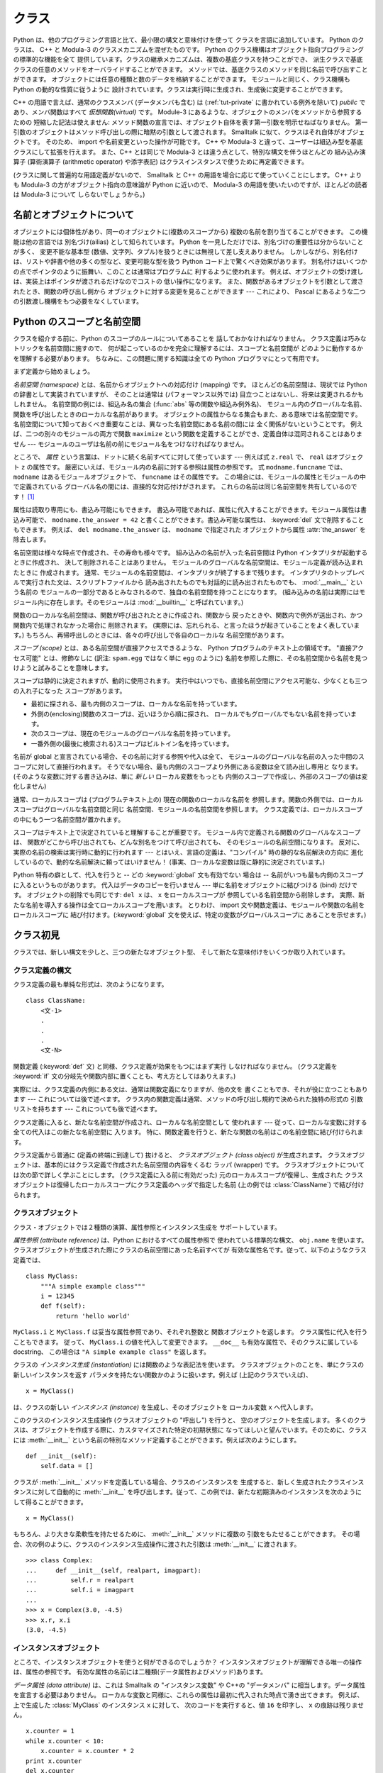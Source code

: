 .. _tut-classes:

******
クラス
******

.. Python's class mechanism adds classes to the language with a minimum of new
   syntax and semantics.  It is a mixture of the class mechanisms found in C++ and
   Modula-3.  As is true for modules, classes in Python do not put an absolute
   barrier between definition and user, but rather rely on the politeness of the
   user not to "break into the definition."  The most important features of classes
   are retained with full power, however: the class inheritance mechanism allows
   multiple base classes, a derived class can override any methods of its base
   class or classes, and a method can call the method of a base class with the same
   name.  Objects can contain an arbitrary amount of data.

Python は、他のプログラミング言語と比て、最小限の構文と意味付けを使って
クラスを言語に追加しています。
Python のクラスは、 C++ と Modula-3 のクラスメカニズムを混ぜたものです。
Python のクラス機構はオブジェクト指向プログラミングの標準的な機能を全て
提供しています。クラスの継承メカニズムは、複数の基底クラスを持つことができ、
派生クラスで基底クラスの任意のメソッドをオーバライドすることができます。
メソッドでは、基底クラスのメソッドを同じ名前で呼び出すことができます。
オブジェクトには任意の種類と数のデータを格納することができます。
モジュールと同じく、クラス機構も Python の動的な性質に従うように
設計されています。クラスは実行時に生成され、生成後に変更することができます。

C++ の用語で言えば、通常のクラスメンバ (データメンバも含む) は
(:ref:`tut-private` に書かれている例外を除いて) *public*
であり、メンバ関数はすべて *仮想関数(virtual)* です。
Module-3 にあるような、オブジェクトのメンバをメソッドから参照するための
短縮した記法は使えません:
メソッド関数の宣言では、オブジェクト自体を表す第一引数を明示せねばなりません。
第一引数のオブジェクトはメソッド呼び出しの際に暗黙の引数として渡されます。
Smalltalk に似て、クラスはそれ自体がオブジェクトです。
そのため、 import や名前変更といった操作が可能です。
C++ や Modula-3 と違って、ユーザーは組込み型を基底クラスにして拡張を行えます。
また、C++ とは同じで Modula-3 とは違う点として、特別な構文を伴うほとんどの
組み込み演算子 (算術演算子 (arithmetic operator) や添字表記)
はクラスインスタンスで使うために再定義できます。

.. (Lacking universally accepted terminology to talk about classes, I will make
   occasional use of Smalltalk and C++ terms.  I would use Modula-3 terms, since
   its object-oriented semantics are closer to those of Python than C++, but I
   expect that few readers have heard of it.)

(クラスに関して普遍的な用語定義がないので、 Smalltalk と C++
の用語を場合に応じて使っていくことにします。
C++ よりも Modula-3 の方がオブジェクト指向の意味論が Python に近いので、
Modula-3 の用語を使いたいのですが、ほとんどの読者は Modula-3 について
しらないでしょうから。)


.. _tut-object:

名前とオブジェクトについて
==============================

.. A Word About Names and Objects

.. Objects have individuality, and multiple names (in multiple scopes) can be bound
   to the same object.  This is known as aliasing in other languages.  This is
   usually not appreciated on a first glance at Python, and can be safely ignored
   when dealing with immutable basic types (numbers, strings, tuples).  However,
   aliasing has a possibly surprising effect on the semantics of Python code
   involving mutable objects such as lists, dictionaries, and most other types.
   This is usually used to the benefit of the program, since aliases behave like
   pointers in some respects.  For example, passing an object is cheap since only a
   pointer is passed by the implementation; and if a function modifies an object
   passed as an argument, the caller will see the change --- this eliminates the
   need for two different argument passing mechanisms as in Pascal.

オブジェクトには個体性があり、同一のオブジェクトに(複数のスコープから)
複数の名前を割り当てることができます。
この機能は他の言語では 別名づけ(ailias) として知られています。
Python を一見しただけでは、別名づけの重要性は分からないことが多く、
変更不能な基本型 (数値、文字列、タプル)を扱うときには無視して差し支えありません。
しかしながら、別名付けは、リストや辞書や他の多くの型など、変更可能な型を扱う
Python コード上で驚くべき効果があります。
別名付けはいくつかの点でポインタのように振舞い、このことは通常はプログラムに
利するように使われます。
例えば、オブジェクトの受け渡しは、実装上はポインタが渡されるだけなのでコストの
低い操作になります。
また、関数があるオブジェクトを引数として渡されたとき、関数の呼び出し側から
オブジェクトに対する変更を見ることができます --- これにより、 Pascal
にあるような二つの引数渡し機構をもつ必要をなくしています。


.. _tut-scopes:

Python のスコープと名前空間
===========================

クラスを紹介する前に、Python のスコープのルールについてあることを
話しておかなければなりません。
クラス定義は巧みなトリックを名前空間に施すので、
何が起こっているのかを完全に理解するには、スコープと名前空間が
どのように動作するかを理解する必要があります。
ちなみに、この問題に関する知識は全ての Python プログラマにとって有用です。

まず定義から始めましょう。

*名前空間 (namespace)* とは、名前からオブジェクトへの対応付け (mapping) です。
ほとんどの名前空間は、現状では Python の辞書として実装されていますが、
そのことは通常は (パフォーマンス以外では) 目立つことはないし、将来は変更されるかもしれません。
名前空間の例には、組込み名の集合 (:func:`abs` 等の関数や組込み例外名)、
モジュール内のグローバルな名前、関数を呼び出したときのローカルな名前があります。
オブジェクトの属性からなる集合もまた、ある意味では名前空間です。
名前空間について知っておくべき重要なことは、異なった名前空間にある名前の間には
全く関係がないということです。
例えば、二つの別々のモジュールの両方で関数 ``maximize``
という関数を定義することができ、定義自体は混同されることはありません ---
モジュールのユーザは名前の前にモジュール名をつけなければなりません。

ところで、 *属性* という言葉は、ドットに続く名前すべてに対して使っています ---
例えば式 ``z.real`` で、 ``real`` はオブジェクト ``z`` の属性です。
厳密にいえば、モジュール内の名前に対する参照は属性の参照です。
式 ``modname.funcname`` では、 ``modname`` はあるモジュールオブジェクトで、
``funcname`` はその属性です。
この場合には、モジュールの属性とモジュールの中で定義されている
グローバル名の間には、直接的な対応付けがされます。
これらの名前は同じ名前空間を共有しているのです！  [#]_

属性は読取り専用にも、書込み可能にもできます。
書込み可能であれば、属性に代入することができます。モジュール属性は書込み可能で、
``modname.the_answer = 42`` と書くことができます。書込み可能な属性は、
:keyword:`del` 文で削除することもできます。
例えば、 ``del modname.the_answer`` は、 ``modname``  で指定された
オブジェクトから属性 :attr:`the_answer` を除去します。

名前空間は様々な時点で作成され、その寿命も様々です。
組み込みの名前が入った名前空間は Python インタプリタが起動するときに作成され、
決して削除されることはありません。
モジュールのグローバルな名前空間は、モジュール定義が読み込まれたときに
作成されます。
通常、モジュールの名前空間は、インタプリタが終了するまで残ります。
インタプリタのトップレベルで実行された文は、スクリプトファイルから
読み出されたものでも対話的に読み出されたものでも、 :mod:`__main__` という名前の
モジュールの一部分であるとみなされるので、独自の名前空間を持つことになります。
(組み込みの名前は実際にはモジュール内に存在します。そのモジュールは
:mod:`__builtin__` と呼ばれています。)

関数のローカルな名前空間は、関数が呼び出されたときに作成され、関数から
戻ったときや、関数内で例外が送出され、かつ関数内で処理されなかった場合に
削除されます。
(実際には、忘れられる、と言ったほうが起きていることをよく表しています。)
もちろん、再帰呼出しのときには、各々の呼び出しで各自のローカルな
名前空間があります。

*スコープ (scope)* とは、ある名前空間が直接アクセスできるような、 Python
プログラムのテキスト上の領域です。
"直接アクセス可能" とは、修飾なしに (訳注: ``spam.egg`` ではなく単に ``egg``
のように) 名前を参照した際に、その名前空間から名前を見つけようと試みることを意味します。

スコープは静的に決定されますが、動的に使用されます。
実行中はいつでも、直接名前空間にアクセス可能な、少なくとも三つの入れ子になった
スコープがあります。

* 最初に探される、最も内側のスコープは、ローカルな名前を持っています。
* 外側の(enclosing)関数のスコープは、近いほうから順に探され、
  ローカルでもグローバルでもない名前を持っています。
* 次のスコープは、現在のモジュールのグローバルな名前を持っています。
* 一番外側の(最後に検索される)スコープはビルトイン名を持っています。

名前が global と宣言されている場合、その名前に対する参照や代入は全て、
モジュールのグローバルな名前の入った中間のスコープに対して直接行われます。
そうでない場合、最も内側のスコープより外側にある変数は全て読み出し専用と
なります。
(そのような変数に対する書き込みは、単に *新しい* ローカル変数をもっとも
内側のスコープで作成し、外部のスコープの値は変化しません)

通常、ローカルスコープは (プログラムテキスト上の) 現在の関数のローカルな名前を
参照します。関数の外側では、ローカルスコープはグローバルな名前空間と同じ
名前空間、モジュールの名前空間を参照します。
クラス定義では、ローカルスコープの中にもう一つ名前空間が置かれます。

スコープはテキスト上で決定されていると理解することが重要です。
モジュール内で定義される関数のグローバルなスコープは、
関数がどこから呼び出されても、どんな別名をつけて呼び出されても、
そのモジュールの名前空間になります。
反対に、実際の名前の検索は実行時に動的に行われます
--- とはいえ、言語の定義は、"コンパイル"  時の静的な名前解決の方向に
進化しているので、動的な名前解決に頼ってはいけません！
(事実、ローカルな変数は既に静的に決定されています。)

Python 特有の癖として、代入を行うと -- どの :keyword:`global` 文も有効でない
場合は -- 名前がいつも最も内側のスコープに入るというものがあります。
代入はデータのコピーを行いません --- 単に名前をオブジェクトに結びつける (bind)
だけです。
オブジェクトの削除でも同じです: ``del x`` は、 ``x`` をローカルスコープが
参照している名前空間から削除します。
実際、新たな名前を導入する操作は全てローカルスコープを用います。
とりわけ、 import 文や関数定義は、モジュールや関数の名前をローカルスコープに
結び付けます。(:keyword:`global` 文を使えば、特定の変数がグローバルスコープに
あることを示せます。)

.. _tut-firstclasses:

クラス初見
==========

クラスでは、新しい構文を少しと、三つの新たなオブジェクト型、
そして新たな意味付けをいくつか取り入れています。

.. _tut-classdefinition:

クラス定義の構文
----------------

クラス定義の最も単純な形式は、次のようになります。

::

   class ClassName:
       <文-1>
       .
       .
       .
       <文-N>

関数定義 (:keyword:`def` 文) と同様、クラス定義が効果をもつにはまず実行
しなければなりません。 (クラス定義を :keyword:`if`
文の分岐先や関数内部に置くことも、考え方としてはありえます。)

実際には、クラス定義の内側にある文は、通常は関数定義になりますが、他の文を
書くこともでき、それが役に立つこともあります --- これについては後で述べます。
クラス内の関数定義は通常、メソッドの呼び出し規約で決められた独特の形式の
引数リストを持ちます --- これについても後で述べます。

クラス定義に入ると、新たな名前空間が作成され、ローカルな名前空間として
使われます --- 従って、ローカルな変数に対する全ての代入はこの新たな名前空間に
入ります。
特に、関数定義を行うと、新たな関数の名前はこの名前空間に結び付けられます。

クラス定義から普通に (定義の終端に到達して) 抜けると、
*クラスオブジェクト (class object)* が生成されます。
クラスオブジェクトは、基本的にはクラス定義で作成された名前空間の内容をくるむ
ラッパ (wrapper) です。
クラスオブジェクトについては次の節で詳しく学ぶことにします。
(クラス定義に入る前に有効だった) 元のローカルスコープが復帰し、生成された
クラスオブジェクトは復帰したローカルスコープにクラス定義のヘッダで指定した名前
(上の例では :class:`ClassName`) で結び付けられます。


.. _tut-classobjects:

クラスオブジェクト
------------------

クラス・オブジェクトでは２種類の演算、属性参照とインスタンス生成を
サポートしています。

*属性参照 (attribute reference)* は、Python におけるすべての属性参照で
使われている標準的な構文、 ``obj.name`` を使います。
クラスオブジェクトが生成された際にクラスの名前空間にあった名前すべてが
有効な属性名です。従って、以下のようなクラス定義では、

::

   class MyClass:
       """A simple example class"""
       i = 12345
       def f(self):
           return 'hello world'

``MyClass.i`` と ``MyClass.f`` は妥当な属性参照であり、それぞれ整数と
関数オブジェクトを返します。
クラス属性に代入を行うこともできます。
従って、 ``MyClass.i`` の値を代入して変更できます。
``__doc__`` も有効な属性で、そのクラスに属している docstring、
この場合は ``"A simple example class"`` を返します。

クラスの *インスタンス生成 (instantiation)* には関数のような表記法を使います。
クラスオブジェクトのことを、単にクラスの新しいインスタンスを返す
パラメタを持たない関数かのように扱います。例えば (上記のクラスでいえば)、

::

   x = MyClass()

は、クラスの新しい *インスタンス (instance)* を生成し、そのオブジェクトを
ローカル変数 ``x`` へ代入します。

このクラスのインスタンス生成操作 (クラスオブジェクトの "呼出し") を行うと、
空のオブジェクトを生成します。
多くのクラスは、オブジェクトを作成する際に、カスタマイズされた特定の初期状態に
なってほしいと望んでいます。そのために、クラスには :meth:`__init__`
という名前の特別なメソッド定義することができます。例えば次のようにします。

::

   def __init__(self):
       self.data = []

クラスが :meth:`__init__` メソッドを定義している場合、クラスのインスタンスを
生成すると、新しく生成されたクラスインスタンスに対して自動的に :meth:`__init__`
を呼び出します。従って、この例では、新たな初期済みのインスタンスを次のように
して得ることができます。

::

   x = MyClass()

もちろん、より大きな柔軟性を持たせるために、 :meth:`__init__`  メソッドに複数の
引数をもたせることができます。
その場合、次の例のように、クラスのインスタンス生成操作に渡された引数は
:meth:`__init__` に渡されます。

::

   >>> class Complex:
   ...     def __init__(self, realpart, imagpart):
   ...         self.r = realpart
   ...         self.i = imagpart
   ...
   >>> x = Complex(3.0, -4.5)
   >>> x.r, x.i
   (3.0, -4.5)


.. _tut-instanceobjects:

インスタンスオブジェクト
------------------------

ところで、インスタンスオブジェクトを使うと何ができるのでしょうか？
インスタンスオブジェクトが理解できる唯一の操作は、属性の参照です。
有効な属性の名前には二種類(データ属性およびメソッド)あります。

*データ属性 (data attribute)* は、これは Smalltalk の "インスタンス変数" や
C++の "データメンバ" に相当します。データ属性を宣言する必要はありません。
ローカルな変数と同様に、これらの属性は最初に代入された時点で湧き出てきます。
例えば、上で生成した :class:`MyClass` のインスタンス ``x`` に対して、
次のコードを実行すると、値 ``16`` を印字し、 ``x`` の痕跡は残りません。

::

   x.counter = 1
   while x.counter < 10:
       x.counter = x.counter * 2
   print x.counter
   del x.counter

もうひとつのインスタンス属性は *メソッド (method)* です。メソッドとは、
オブジェクトに "属している"  関数のことです。(Python では、メソッドという
用語はクラスインスタンスだけのものではありません。
オブジェクト型にもメソッドを持つことができます。例えば、リストオブジェクトには、
append, insert, remove, sort などといったメソッドがあります。
とはいえ、以下では特に明記しない限り、クラスのインスタンスオブジェクトの
メソッドだけを意味するものとして使うことにします。)

.. index:: object: method

インスタンスオブジェクトで有効なメソッド名は、そのクラスによります。
定義により、クラスの全てのo関数オブジェクトである属性がインスタンス
オブジェクトの妥当なメソッド名に決まります。
従って、例では、 ``MyClass.f`` は関数なので、 ``x.f`` はメソッドの参照として
有効です。しかし、 ``MyClass.i`` は関数ではないので、 ``x.i`` はメソッドの参照
として有効ではありません。
``x.f`` は ``MyClass.f`` と同じものではありません --- 関数オブジェクトではなく、
*メソッドオブジェクト (method object)* です。


.. _tut-methodobjects:

メソッドオブジェクト
--------------------

普通、メソッドはバインドされた直後に呼び出されます。

::

   x.f()

:class:`MyClass` の例では、上のコードは文字列 ``'hello world'`` を返すでしょう。
しかしながら、必ずしもメソッドをその場で呼び出さなければならないわけでは
ありません。 ``x.f`` はメソッドオブジェクトであり、どこかに記憶しておいて
後で呼び出すことができます。例えば次のコードは、

::

   xf = x.f
   while True:
       print xf()

``hello world`` を時が終わるまで印字し続けるでしょう。

メソッドが呼び出されるときには実際には何が起きているのでしょうか？
:meth:`f` の関数定義では引数を一つ指定していたにもかかわらず、上の例では
``x.f`` が引数なしで呼び出されています。引数はどうなったのでしょうか？
たしか、引数が必要な関数を引数無しで呼び出すと、 Python が例外を
送出するはずです --- たとえその引数が実際には使われなくても…。

もう答は想像できているかもしれませんね。
メソッドについて特別なこととして、オブジェクトが関数の第1引数として渡されます。
例では、 ``x.f()`` という呼び出しは、 ``MyClass.f(x)`` と厳密に等価なものです。
一般に、 *n* 個の引数リストもったメソッドの呼出しは、そのメソッドの
オブジェクトを最初の引数の前に挿入した引数リストでメソッドに対応する関数を
呼び出すことと等価です。

もしまだメソッドの動作を理解できなければ、一度実装を見てみると事情がよく分かる
かもしれません。
データ属性ではないインスタンス属性が参照された時は、そのクラスが検索されます。
その名前が有効なクラス属性を表している関数オブジェクトなら、インスタンス
オブジェクトと見つかった関数オブジェクト (へのポインタ) を抽象オブジェクト、
すなわちメソッドオブジェクトにパックして作成します。
メソッドオブジェクトが引数リストと共に呼び出されるとき、インスタンスオブジェクトと
渡された引数リストから新しい引数リストを作成して、元の関数オブジェクトを
新しい引数リストで呼び出します。


.. _tut-remarks:

いろいろな注意点
================

データ属性は同じ名前のメソッド属性を上書きしてしまいます。
大規模なプログラムでみつけにくいバグを引き起こすことがあるこの偶然的な名前の
衝突を避けるには、衝突の可能性を最小限にするような規約を使うのが賢明です。
可能な規約としては、メソッド名を大文字で始める、データ属性名の先頭に短い
一意な文字列 (あるいはただの下線) をつける、またメソッドには動詞、
データ属性には名詞を用いる、などがあります。

データ属性は、メソッドから参照できると同時に、通常のオブジェクトのユーザ
("クライアント") からも参照できます。
言い換えると、クラスは純粋な抽象データ型として使うことができません。
実際、 Python では、データ隠蔽を補強するための機構はなにもありません ---
データの隠蔽はすべて規約に基づいています。
(逆に、C 言語で書かれた Python の実装では実装の詳細を完全に隠蔽し、
必要に応じてオブジェクトへのアクセスを制御できます。
この機構は C 言語で書かれた Python 拡張で使うことができます。)

クライアントはデータ属性を注意深く扱うべきです --- クライアントは、メソッドが
維持しているデータ属性の不変式を踏みにじり、台無しにするかもしれません。
クライアントは、名前の衝突が回避されている限り、メソッドの有効性に影響を
及ぼすことなくインスタンスに独自の属性を追加することができる、ということに
注意してください --- ここでも、名前付けの規約は頭痛の種を無くしてくれます。

メソッドの中から、データ属性を (または別のメソッドも！) 参照するための
短縮された記法はありません。
私は、この仕様がメソッドの可読性を高めていると感じています。
あるメソッドを眺めているときにローカルな変数とインスタンス変数を
はっきり区別できるからです。

よく、メソッドの最初の引数を ``self`` と呼びます。
この名前付けは単なる慣習でしかありません。 ``self`` という名前は、
Python では何ら特殊な意味を持ちません。
とはいえ、この慣行に従わないと、コードは他の Python プログラマにとってやや
読みにくいものとなります。
また、 *クラスブラウザ (class browser)* プログラムがこの慣行をあてにして
書かれているかもしれません。

クラス属性である関数オブジェクトはいずれも、そのクラスのインスタンスのための
メソッドを定義しています。
関数定義は、テキスト上でクラス定義の中に入っている必要はありません。
関数オブジェクトをクラスのローカルな変数の中に代入するのも OK です。
例えば以下のコードのようにします。

::

   # クラスの外側で定義された関数
   def f1(self, x, y):
       return min(x, x+y)

   class C:
       f = f1
       def g(self):
           return 'hello world'
       h = g

これで、 ``f`` 、 ``g`` 、および ``h`` は、すべて :class:`C` の属性であり
関数オブジェクトを参照しています。
従って、これら全ては、 :class:`C` のインスタンスのメソッドとなります ---
``h`` は ``g`` と全く等価です。これを実践しても、大抵は単にプログラムの読者に
混乱をもたらすだけなので注意してください。

メソッドは、 ``self`` 引数のメソッド属性を使って、他のメソッドを呼び出すことが
できます。

::

   class Bag:
       def __init__(self):
           self.data = []
       def add(self, x):
           self.data.append(x)
       def addtwice(self, x):
           self.add(x)
           self.add(x)

メソッドは、通常の関数と同じようにしてグローバルな名前を参照します。
(クラス自体はグローバルなスコープとして用いられることはありません。)
メソッドでグローバルなデータを使う良い理由はほとんどありませんが、
グローバルなスコープを使うべき場面は多々あります。
一つ挙げると、メソッド内から、グローバルなスコープに import された関数やモジュールや、
そのモジュール中で定義された関数やクラスを使うことができます。
通常、メソッドの入っているクラス自体はグローバルなスコープ内で定義されています。
次の節では、メソッドが自分のクラスを参照する理由として正当なものを見てみましょう。

.. The global scope associated... のくだりだが、グローバルスコープは
   関数定義のあるモジュールになる。とりあえず以下の訳を省いた状態にしておく。
   >あるメソッドに関連付けられたグローバルなスコープは、クラス定義の入っているモジュールになります。

個々の値はオブジェクトなので、 *クラス* (*型* とも言います) を持っています。
それは ``object.__class__`` に保持されています。

.. _tut-inheritance:

継承
====

言うまでもなく、継承の概念をサポートしない言語機能は "クラス" と
呼ぶに値しません。派生クラス (derived class) を定義する構文は次のように
なります。

::

   class DerivedClassName(BaseClassName):
       <文-1>
       .
       .
       .
       <文-N>

基底クラス (base class) の名前 :class:`BaseClassName` は、
派生クラス定義の入っているスコープで定義されていなければなりません。
基底クラス名のかわりに任意の式を入れることもできます。これは次の例のように、
基底クラスが別モジュールで定義されているときに便利なことがあります。

::

   class DerivedClassName(modname.BaseClassName):

派生クラス定義の実行は、基底クラスの場合と同じように進められます。
クラスオブジェクトが構築される時、基底クラスが記憶されます。
記憶された基底クラスは、属性参照を解決するために使われます。
要求された属性がクラスに見つからなかった場合、基底クラスに検索が進みます。
この規則は、基底クラスが他の何らかのクラスから派生したものであった場合、
再帰的に適用されます。

派生クラスのインスタンス化では、特別なことは何もありません。
``DerivedClassName()`` はクラスの新たなインスタンスを生成します。
メソッドの参照は次のようにしてい解決されます。
まず対応するクラス属性が検索されます。検索は、必要に応じ、基底クラス連鎖を下って
行われ、検索の結果として何らかの関数オブジェクトがもたらされた場合、
メソッド参照は有効なものとなります。

派生クラスは基底クラスのメソッドを上書き (override) することができます。
メソッドは同じオブジェクトの別のメソッドを呼び出す際に何ら特殊な権限を
持ちません。このため、ある基底クラスのメソッドが、同じ基底クラスで
定義されているもう一つのメソッド呼び出しを行っている場合、
派生クラスで上書きされた何らかのメソッドが呼び出されることになるかもしれません。
(C++ プログラマへ:  Python では、すべてのメソッドは事実上 ``virtual`` です。)

派生クラスで上書きしているメソッドでは、基底クラスの同名のメソッドを置き換える
のではなく、拡張したいのかもしれません。
基底クラスのメソッドを直接呼び出す簡単な方法があります。
単に ``BaseClassName.methodname(self, arguments)`` を呼び出すだけです。
この仕様は、場合によってはクライアントでも役に立ちます。
(この呼び出し方が動作するのは、基底クラスがグローバルスコープの ``BaseClassName``
という名前でアクセスできるときだけです。)

Python には継承に関係する 2 つの組み込み関数があります。

* :func:`isinstance` を使うとインスタンスの型が調べられます。
  ``isinstance(obj, int)`` は ``obj.__class__`` が :class:`int` や
  :class:`int` の派生クラスの場合に限り ``True`` になります。

* :func:`issubclass` を使うとクラスの継承関係が調べられます。
  :class:`bool` は :class:`int` のサブクラスなので ``issubclass(bool, int)``
  は ``True`` です。しかし、 :class:`unicode` は :class:`str`
  のサブクラスではない (単に共通の祖先 :class:`basestring`
  を共有している) ので ``issubclass(unicode, str)`` は ``False`` です。

.. _tut-multiple:

多重継承
--------

Python では、限られた形式の多重継承 (multiple inheritance) もサポートしています。
複数の基底クラスをもつクラス定義は次のようになります。

::

   class DerivedClassName(Base1, Base2, Base3):
       <文-1>
       .
       .
       .
       <文-N>

旧形式のクラスでは、名前解決規則は単に、深さ優先、左から右へ、だけです。
従って、ある属性が :class:`DerivedClassName` で見つからなければ
:class:`Base1` で検索され、次に :class:`Base1` の基底クラスで (再帰的に)
検索されます。それでも見つからなければはじめて :class:`Base2` で検索される、
といった具合です。

(人によっては、幅優先 (breadth first) --- :class:`Base2` と  :class:`Base3`
を検索してから :class:`Base1` の基底クラスで検索する ---  のほうが自然に
思うかもしれません。しかしながら、幅優先の検索では、 :class:`Base1` の特定の
属性のうち、実際に定義されているのが :class:`Base1` なのか、その基底クラス
なのかを知らなければ、 :class:`Base2` の属性との名前衝突がどんな結果を
もたらすのか分からないことになります。深さ優先規則では、 :class:`Base1` の直接の
属性と継承された属性とを区別しません。)

新スタイルクラス(:term:`new-style class`) では、協調的な :func:`super`
の呼び出しのためにメソッドの解決順序は動的に変更されます。
このアプローチは他の多重継承のある言語で call-next-method として知られており、
単一継承しかない言語の super 呼び出しよりも強力です。

新スタイルクラスについて、多重継承の全ての場合に 1 つかそれ以上のダイヤモンド継承
(少なくとも 1 つの祖先クラスに対し最も下のクラスから到達する経路が複数ある状態)
があるので、動的順序付けが必要です。
例えば、全ての新形式のクラスは :class:`object` を継承しているので、どの
多重継承でも :class:`object` へ到達するための道は複数存在します。
基底クラスが複数回アクセスされないようにするために、動的アルゴリズムで
検索順序を直列化し、各クラスで指定されている祖先クラスどうしの左から右への
順序は崩さず、各祖先クラスを一度だけ呼び出し、かつ一様になる (つまり
祖先クラスの順序に影響を与えずにサブクラス化できる) ようにします。
まとめると、これらの特徴のおかげで信頼性と拡張性のある多重継承したクラスを
設計することができるのです。
さらに詳細を知りたければ、 http://www.python.org/download/releases/2.3/mro/
を見てください。


.. _tut-private:

プライベート変数
================

オブジェクトの中からしかアクセス出来ない "プライベート" インスタンス変数は、
Python にはありません。
しかし、ほとんどの Python コードが従っている慣習があります。
アンダースコアで始まる名前 (例えば ``_spam``) は、 (関数であれメソッドであれ
データメンバであれ) 非 public なAPIとして扱います。
これらは、予告なく変更されるかもしれない実装の詳細として扱われるべきです。

クラスのプライベートメンバについて適切なユースケース(特にサブクラスで定義された名前との
衝突を避ける場合)があるので、 マングリング(:dfn:`name mangling`) と呼ばれる、
限定されたサポート機構があります。
``__spam`` (先頭に二個以上の下線文字、末尾に一個以下の下線文字) という形式の識別子は、
``_classname__spam`` へとテキスト置換されるようになりました。ここで
``classname`` は、現在のクラス名から先頭の下線文字をはぎとった名前になります。
このような難号化 (mangle) は、識別子の文法的な位置にかかわらず行われるので、
クラス定義内に現れた識別子全てに対して実行されます。

難号化の規則は主に不慮の事故を防ぐためのものだということに注意してください;
確信犯的な方法で、プライベートとされている変数にアクセスしたり変更することは依然として可能なのです。
デバッガのような特殊な状況では、この仕様は便利ですらあります。

``exec`` や ``eval()`` や ``execfile()`` へ渡されたコードでは、
呼出し元のクラス名を現在のクラスと見なさないことに注意してください。
この仕様は ``global`` 文の効果と似ており、その効果もまた同様に、
バイトコンパイルされたコードに制限されています。同じ制約が ``getattr()`` と
``setattr()`` と ``delattr()`` にも適用されます。
また、 ``__dict__`` を直接参照するときにも適用されます。

.. _tut-odds:

残りのはしばし
==============

Pascal の "レコード (record)" や、C 言語の "構造体 (struct)" のような、
名前つきのデータ要素を一まとめにするデータ型があると便利なことが
あります。空のクラス定義を使うとうまくできます。

::

   class Employee:
       pass

   john = Employee() # 空の従業員レコードを造る

   # レコードのフィールドを設定する
   john.name = 'John Doe'
   john.dept = 'computer lab'
   john.salary = 1000

ある特定の抽象データ型を要求する Python コードの断片に、そのデータ型の
メソッドをエミュレーションするクラスを代わりに渡すことができます。
例えば、ファイルオブジェクトから何らかのデータを構築する関数がある場合、
:meth:`read` と :meth:`readline` を持つクラスを定義して、ファイルではなく
文字列バッファからデータを取得するようにしておき、引数として渡すことができます。

.. コメントアウトされてる
.. (Unfortunately, this technique has its limitations: a class can't define
   operations that are accessed by special syntax such as sequence subscripting
   or arithmetic operators, and assigning such a "pseudo-file" to sys.stdin will
   not cause the interpreter to read further input from it.)

.. (残念なことに、このテクニックには限界があります: クラスにはシーケンスの
   添字アクセスや算術演算などの特殊構文でアクセスされる操作が定義できず、
   "疑似ファイル" を sys.stdin に代入してもそこからインタープリタに入力
   データを読み込ませることはできません。)

インスタンスメソッドオブジェクトにも属性があります。
``m.im_self`` はメソッド :meth:`m` の属しているインスタンスオブジェクトで、
``m.im_func`` はメソッドに対応する関数オブジェクトです。


.. _tut-exceptionclasses:

例外はクラスであってもよい
--------------------------

ユーザ定義の例外をクラスとして識別することもできます。
このメカニズムを使って、拡張可能な階層化された例外を作成することができます。

新しい二つの (意味付け的な) 形式の :keyword:`raise` 文があります。

::

   raise Class, instance

   raise instance

第一の形式では、 ``instance`` は :class:`Class` またはその派生クラスの
インスタンスでなければなりません。
第二の形式は以下の表記の短縮された記法です。

::

   raise instance.__class__, instance

:keyword:`except` 節のクラスは、例外と同じクラスか基底クラスのときに互換
(compatible)となります。
(逆方向では成り立ちません --- 派生クラスの例外がリストされている  except
節は基底クラスの例外と互換ではありません)。
例えば、次のコードは、 B, C, D を順序通りに出力します。

::

   class B:
       pass
   class C(B):
       pass
   class D(C):
       pass

   for cls in [B, C, D]:
       try:
           raise cls()
       except D:
           print "D"
       except C:
           print "C"
       except B:
           print "B"

except 節が逆に並んでいた場合 (``except B`` が最初にくる場合)、 B, B, B
と出力されるはずだったことに注意してください ---
最初に一致した except 節が駆動されるのです。

処理されないクラスの例外に対してエラーメッセージが出力されるとき、
まずクラス名が出力され、続いてコロン、スペース、最後に組み込み関数 :func:`str`
を使って文字列に変換したインスタンスが出力されます。


.. _tut-iterators:

イテレータ (iterator)
=====================

すでに気づいているでしょうが、 ``for`` 文を使うとほとんどのコンテナ
オブジェクトにわたってループを行うことができます。

::

   for element in [1, 2, 3]:
       print element
   for element in (1, 2, 3):
       print element
   for key in {'one':1, 'two':2}:
       print key
   for char in "123":
       print char
   for line in open("myfile.txt"):
       print line

こうしたアクセス方法は明確で、簡潔で、かつ便利なものです。イテレータの使用は Python
全体に普及していて、統一性をもたらしています。背後では、 ``for`` 文は
コンテナオブジェクトの :func:`iter` を呼び出しています。
この関数は :meth:`next` メソッドの定義されたイテレータオブジェクトを返します。
:meth:`next` メソッドは一度コンテナ内の要素に一度に一つづつアクセスします。
コンテナ内にアクセスすべき要素がなくなると、 :meth:`next` は
:exc:`StopIteration` 例外を送出し、 ``for`` ループを終了させます。
実際にどのように動作するかを以下の例に示します。

::

   >>> s = 'abc'
   >>> it = iter(s)
   >>> it
   <iterator object at 0x00A1DB50>
   >>> it.next()
   'a'
   >>> it.next()
   'b'
   >>> it.next()
   'c'
   >>> it.next()

   Traceback (most recent call last):
     File "<stdin>", line 1, in ?
       it.next()
   StopIteration

イテレータプロトコルの背後にあるメカニズムを一度目にすれば、
自作のクラスにイテレータとしての振る舞いを追加するのは簡単です。
:meth:`__iter__` メソッドを定義して、 :meth:`next` メソッドを持つ
オブジェクトを返すようにしてください。クラス自体で :meth:`next`
を定義している場合、 :meth:`__iter__` では単に ``self`` を返すようにできます。

::

   class Reverse:
       """Iterator for looping over a sequence backwards."""
       def __init__(self, data):
           self.data = data
           self.index = len(data)
       def __iter__(self):
           return self
       def next(self):
           if self.index == 0:
               raise StopIteration
           self.index = self.index - 1
           return self.data[self.index]

::

   >>> rev = Reverse('spam')
   >>> iter(rev)
   <__main__.Reverse object at 0x00A1DB50>
   >>> for char in rev:
   ...     print char
   ...
   m
   a
   p
   s


.. _tut-generators:

ジェネレータ (generator)
========================

ジェネレータ(:term:`generator`)は、イテレータを作成するための簡潔で強力な
ツールです。
ジェネレータは通常の関数のように書かれますが、何らかのデータを返すときには
:keyword:`yield` 文を使います。
:meth:`next` が呼び出されるたびに、ジェネレータは以前に中断した処理を再開します
(ジェネレータは、全てのデータ値と最後にどの文が実行されたかを記憶しています)。
以下の例を見れば、ジェネレータがとても簡単に作成できることがわかります。

::

   def reverse(data):
       for index in range(len(data)-1, -1, -1):
           yield data[index]

::

   >>> for char in reverse('golf'):
   ...     print char
   ...
   f
   l
   o
   g

ジェネレータを使ってできることは、前節で記述したクラスベースのイテレータを
使ってもできます。ジェネレータを使うとコンパクトに記述できるのは、
:meth:`__iter__` と :meth:`next` メソッドが自動的に作成されるからです。

ジェネレータのもう一つの重要な機能は、呼び出しごとにローカル変数と実行状態が
自動的に保存されるということです。これにより、 ``self.index`` や
``self.data`` といったインスタンス変数を使ったアプローチよりも簡単に関数を
書くことができるようになります。

メソッドを自動生成したりプログラムの実行状態を自動保存するほかに、
ジェネレータは終了時に自動的に :exc:`StopIteration` を送出します。
これらの機能を組み合わせると、通常の関数を書くのと同じ労力で、
簡単にイテレータを生成できます。


.. _tut-genexps:

ジェネレータ式
==============

単純なジェネレータなら、式を使って簡潔にコードする方法があります。
リスト内包に似た構文の式ですが、各括弧ではなく丸括弧を使います。
ジェネレータ式は、関数の中でジェネレータをすぐに使いたいような
状況のために用意されています。ジェネレータ式はコンパクトですが、
完全なジェネレータに比べてちょっと融通の効かないところがありますが、
同じ内容を返すリスト内包よりはメモリに優しいことが多いという利点があります。

例::

   >>> sum(i*i for i in range(10))                 # 平方和を求める
   285

   >>> xvec = [10, 20, 30]
   >>> yvec = [7, 5, 3]
   >>> sum(x*y for x,y in zip(xvec, yvec))         # 内積を求める
   260

   >>> from math import pi, sin
   >>> sine_table = dict((x, sin(x*pi/180)) for x in range(0, 91))

   >>> unique_words = set(word  for line in page  for word in line.split())

   >>> valedictorian = max((student.gpa, student.name) for student in graduates)

   >>> data = 'golf'
   >>> list(data[i] for i in range(len(data)-1,-1,-1))
   ['f', 'l', 'o', 'g']



.. rubric:: Footnotes

.. [#] 例外が一つあります。モジュールオブジェクトには、秘密の読取り専用の属性
   :attr:`__dict__` があり、モジュールの名前空間を実装するために使われている
   辞書を返します; :attr:`__dict__` という名前は属性ですが、グローバルな名前では
   ありません。この属性を利用すると名前空間の実装に対する抽象化を侵すことに
   なるので、プログラムを検死するデバッガのような用途に限るべきです。

